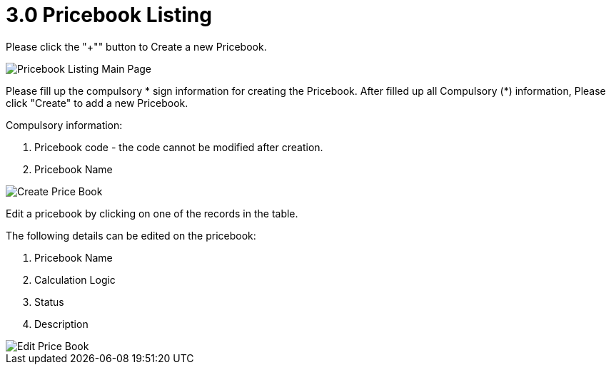 [#h3_pricebook_pricebook_listing]
= 3.0 Pricebook Listing

Please click the "+"" button to Create a new Pricebook.

image::pricebook-listing-mainpage.png[Pricebook Listing Main Page, align = "center"]

Please fill up the compulsory * sign information for creating the Pricebook. After filled up all Compulsory (*) information, Please click "Create" to add a new Pricebook. 

Compulsory information:

    a. Pricebook code - the code cannot be modified after creation.
    b. Pricebook Name

image::create-price-book.png[Create Price Book, align = "center"]

Edit a pricebook by clicking on one of the records in the table.

The following details can be edited on the pricebook: 

    a. Pricebook Name
    b. Calculation Logic
    c. Status 
    d. Description

image::edit-price-book.png[Edit Price Book, align = "center"]